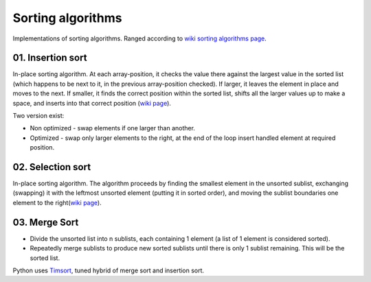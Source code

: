 Sorting algorithms
==================

Implementations of sorting algorithms. Ranged according to `wiki sorting algorithms page <https://en.wikipedia.org/wiki/Sorting_algorithm>`__.

01. Insertion sort
~~~~~~~~~~~~~~~~~~

In-place sorting algorithm.
At each array-position, it checks the value there against the largest value in the sorted list (which happens to be next to it, in the previous array-position checked).
If larger, it leaves the element in place and moves to the next.
If smaller, it finds the correct position within the sorted list, shifts all the larger values up to make a space, and inserts into that correct position
(`wiki page <https://en.wikipedia.org/wiki/Insertion_sort>`__).

Two version exist:

- Non optimized - swap elements if one larger than another.
- Optimized - swap only larger elements to the right, at the end of the loop insert handled element at required position.

02. Selection sort
~~~~~~~~~~~~~~~~~~

In-place sorting algorithm.
The algorithm proceeds by finding the smallest element in the unsorted sublist, exchanging (swapping) it with the leftmost unsorted element (putting it in sorted order), and moving the sublist boundaries one element to the right(`wiki page <https://en.wikipedia.org/wiki/Selection_sort>`__).

03. Merge Sort
~~~~~~~~~~~~~~

- Divide the unsorted list into n sublists, each containing 1 element (a list of 1 element is considered sorted).
- Repeatedly merge sublists to produce new sorted sublists until there is only 1 sublist remaining. This will be the sorted list.

Python uses `Timsort <https://en.wikipedia.org/wiki/Timsort>`__, tuned hybrid of merge sort and insertion sort.
